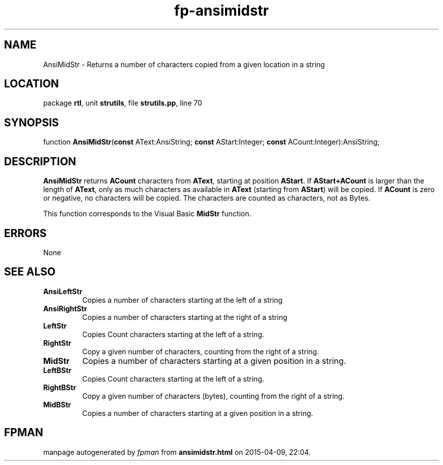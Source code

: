 .\" file autogenerated by fpman
.TH "fp-ansimidstr" 3 "2014-03-14" "fpman" "Free Pascal Programmer's Manual"
.SH NAME
AnsiMidStr - Returns a number of characters copied from a given location in a string
.SH LOCATION
package \fBrtl\fR, unit \fBstrutils\fR, file \fBstrutils.pp\fR, line 70
.SH SYNOPSIS
function \fBAnsiMidStr\fR(\fBconst\fR AText:AnsiString; \fBconst\fR AStart:Integer; \fBconst\fR ACount:Integer):AnsiString;
.SH DESCRIPTION
\fBAnsiMidStr\fR returns \fBACount\fR characters from \fBAText\fR, starting at position \fBAStart\fR. If \fBAStart+ACount\fR is larger than the length of \fBAText\fR, only as much characters as available in \fBAText\fR (starting from \fBAStart\fR) will be copied. If \fBACount\fR is zero or negative, no characters will be copied. The characters are counted as characters, not as Bytes.

This function corresponds to the Visual Basic \fBMidStr\fR function.


.SH ERRORS
None


.SH SEE ALSO
.TP
.B AnsiLeftStr
Copies a number of characters starting at the left of a string
.TP
.B AnsiRightStr
Copies a number of characters starting at the right of a string
.TP
.B LeftStr
Copies Count characters starting at the left of a string.
.TP
.B RightStr
Copy a given number of characters, counting from the right of a string.
.TP
.B MidStr
Copies a number of characters starting at a given position in a string.
.TP
.B LeftBStr
Copies Count characters starting at the left of a string.
.TP
.B RightBStr
Copy a given number of characters (bytes), counting from the right of a string.
.TP
.B MidBStr
Copies a number of characters starting at a given position in a string.

.SH FPMAN
manpage autogenerated by \fIfpman\fR from \fBansimidstr.html\fR on 2015-04-09, 22:04.

